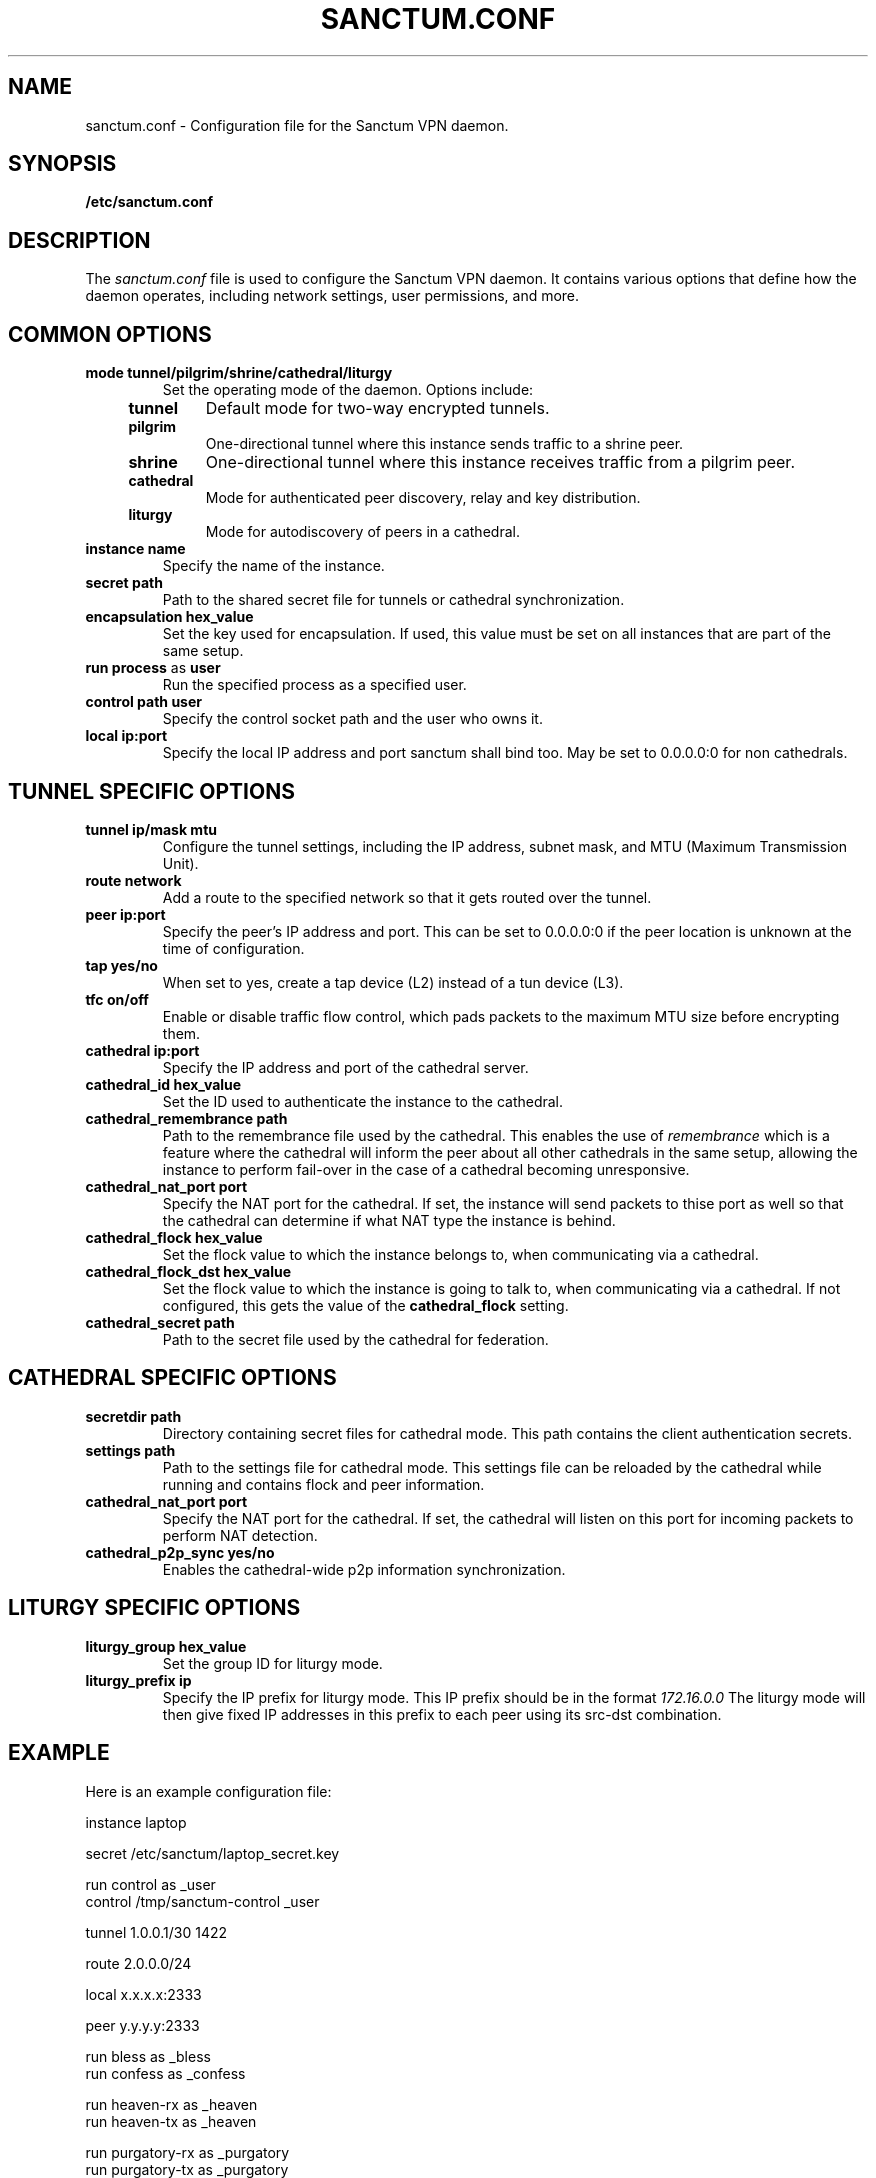 .nh
.ad 1
.TH SANCTUM.CONF 5
.SH NAME
sanctum.conf \- Configuration file for the Sanctum VPN daemon.
.SH SYNOPSIS
.B /etc/sanctum.conf
.SH DESCRIPTION
The
.I sanctum.conf
file is used to configure the Sanctum VPN daemon. It contains various options
that define how the daemon operates, including network settings, user
permissions, and more.

.SH COMMON OPTIONS
.TP
.BR mode " " tunnel/pilgrim/shrine/cathedral/liturgy
Set the operating mode of the daemon. Options include:
.RS 4
.TP
.B tunnel
Default mode for two-way encrypted tunnels.
.TP
.B pilgrim
One-directional tunnel where this instance sends traffic to a shrine peer.
.TP
.B shrine
One-directional tunnel where this instance receives traffic from a pilgrim peer.
.TP
.B cathedral
Mode for authenticated peer discovery, relay and key distribution.
.TP
.B liturgy
Mode for autodiscovery of peers in a cathedral.
.RE
.TP
.BR instance " " name
Specify the name of the instance.
.TP
.BR secret " " path
Path to the shared secret file for tunnels or cathedral synchronization.
.TP
.BR encapsulation " " hex_value
Set the key used for encapsulation. If used, this value must be set
on all instances that are part of the same setup.
.TP
.BR run " " process " as " user
Run the specified process as a specified user.
.TP
.BR control " " path " " user
Specify the control socket path and the user who owns it.
.TP
.BR local " " ip:port
Specify the local IP address and port sanctum shall bind too. May be set
to 0.0.0.0:0 for non cathedrals.

.SH TUNNEL SPECIFIC OPTIONS
.TP
.BR tunnel " " ip/mask " " mtu
Configure the tunnel settings, including the IP address, subnet mask,
and MTU (Maximum Transmission Unit).
.TP
.BR route " " network
Add a route to the specified network so that it gets routed over the tunnel.
.TP
.BR peer " " ip:port
Specify the peer's IP address and port. This can be set to 0.0.0.0:0 if the
peer location is unknown at the time of configuration.
.TP
.BR tap " " yes/no
When set to yes, create a tap device (L2) instead of a tun device (L3).
.TP
.BR tfc " " on/off
Enable or disable traffic flow control, which pads packets to the maximum
MTU size before encrypting them.
.TP
.BR cathedral " " ip:port
Specify the IP address and port of the cathedral server.
.TP
.BR cathedral_id " " hex_value
Set the ID used to authenticate the instance to the cathedral.
.TP
.BR cathedral_remembrance " " path
Path to the remembrance file used by the cathedral. This enables the
use of
.I remembrance
which is a feature where the cathedral will inform the peer about all
other cathedrals in the same setup, allowing the instance to perform
fail-over in the case of a cathedral becoming unresponsive.
.TP
.BR cathedral_nat_port " " port
Specify the NAT port for the cathedral. If set, the instance will send
packets to thise port as well so that the cathedral can determine if
what NAT type the instance is behind.
.TP
.BR cathedral_flock " " hex_value
Set the flock value to which the instance belongs to,
when communicating via a cathedral.
.TP
.BR cathedral_flock_dst " " hex_value
Set the flock value to which the instance is going to talk to,
when communicating via a cathedral. If not configured, this gets
the value of the
.BR cathedral_flock
setting.
.TP
.BR cathedral_secret " " path
Path to the secret file used by the cathedral for federation.

.SH CATHEDRAL SPECIFIC OPTIONS
.TP
.BR secretdir " " path
Directory containing secret files for cathedral mode. This path contains
the client authentication secrets.
.TP
.BR settings " " path
Path to the settings file for cathedral mode. This settings file can be
reloaded by the cathedral while running and contains flock and peer
information.
.TP
.BR cathedral_nat_port " " port
Specify the NAT port for the cathedral. If set, the cathedral will listen
on this port for incoming packets to perform NAT detection.
.TP
.BR cathedral_p2p_sync " " yes/no
Enables the cathedral-wide p2p information synchronization.

.SH LITURGY SPECIFIC OPTIONS
.TP
.BR liturgy_group " " hex_value
Set the group ID for liturgy mode.
.TP
.BR liturgy_prefix " " ip
Specify the IP prefix for liturgy mode. This IP prefix should be in the
format
.I
172.16.0.0
The liturgy mode will then give fixed IP addresses in this prefix to
each peer using its src-dst combination.

.SH EXAMPLE
Here is an example configuration file:

.nf
instance laptop

secret /etc/sanctum/laptop_secret.key

run control as _user
control /tmp/sanctum-control _user

tunnel 1.0.0.1/30 1422

route 2.0.0.0/24

local x.x.x.x:2333

peer y.y.y.y:2333

run bless as _bless
run confess as _confess

run heaven-rx as _heaven
run heaven-tx as _heaven

run purgatory-rx as _purgatory
run purgatory-tx as _purgatory

run bishop as root

run chapel as _chapel
.fi

.SH "SEE ALSO"
.BR sanctum(1)
